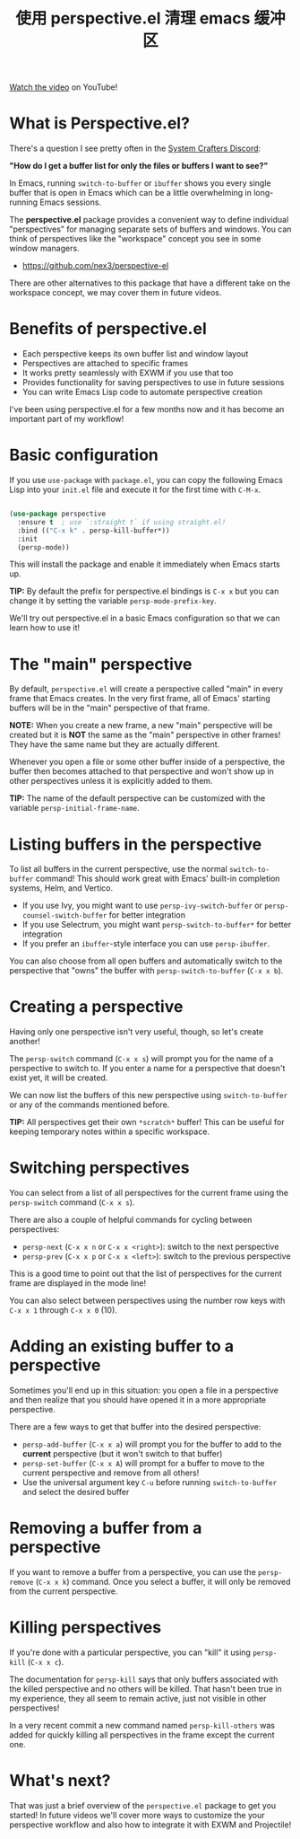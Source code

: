 #+title: 使用 perspective.el 清理 emacs 缓冲区

[[https://youtu.be/uyMdDzjQFMU][Watch the video]] on YouTube!

* What is Perspective.el?

There's a question I see pretty often in the [[http://systemcrafters.chat][System Crafters Discord]]:

*"How do I get a buffer list for only the files or buffers I want to see?"*

In Emacs, running =switch-to-buffer= or =ibuffer= shows you every single buffer that is open in Emacs which can be a little overwhelming in long-running Emacs sessions.

The *perspective.el* package provides a convenient way to define individual "perspectives" for managing separate sets of buffers and windows.  You can think of perspectives like the "workspace" concept you see in some window managers.

- https://github.com/nex3/perspective-el

There are other alternatives to this package that have a different take on the workspace concept, we may cover them in future videos.

* Benefits of perspective.el

- Each perspective keeps its own buffer list and window layout
- Perspectives are attached to specific frames
- It works pretty seamlessly with EXWM if you use that too
- Provides functionality for saving perspectives to use in future sessions
- You can write Emacs Lisp code to automate perspective creation

I've been using perspective.el for a few months now and it has become an important part of my workflow!

* Basic configuration

If you use =use-package= with =package.el=, you can copy the following Emacs Lisp into your =init.el= file and execute it for the first time with ~C-M-x~.

#+begin_src emacs-lisp

(use-package perspective
  :ensure t  ; use `:straight t` if using straight.el!
  :bind (("C-x k" . persp-kill-buffer*))
  :init
  (persp-mode))

#+end_src

This will install the package and enable it immediately when Emacs starts up.

*TIP:* By default the prefix for perspective.el bindings is =C-x x= but you can change it by setting the variable =persp-mode-prefix-key=.

We'll try out perspective.el in a basic Emacs configuration so that we can learn how to use it!

* The "main" perspective

By default, =perspective.el= will create a perspective called "main" in every frame that Emacs creates.  In the very first frame, all of Emacs' starting buffers will be in the "main" perspective of that frame.

*NOTE:* When you create a new frame, a new "main" perspective will be created but it is *NOT* the same as the "main" perspective in other frames!  They have the same name but they are actually different.

Whenever you open a file or some other buffer inside of a perspective, the buffer then becomes attached to that perspective and won't show up in other perspectives unless it is explicitly added to them.

*TIP:* The name of the default perspective can be customized with the variable =persp-initial-frame-name=.

* Listing buffers in the perspective

To list all buffers in the current perspective, use the normal =switch-to-buffer= command!  This should work great with Emacs' built-in completion systems, Helm, and Vertico.

- If you use Ivy, you might want to use =persp-ivy-switch-buffer= or =persp-counsel-switch-buffer= for better integration
- If you use Selectrum, you might want =persp-switch-to-buffer*= for better integration
- If you prefer an =ibuffer=-style interface you can use =persp-ibuffer=.

You can also choose from all open buffers and automatically switch to the perspective that "owns" the buffer with =persp-switch-to-buffer= (~C-x x b~).

* Creating a perspective

Having only one perspective isn't very useful, though, so let's create another!

The =persp-switch= command (~C-x x s~) will prompt you for the name of a perspective to switch to.  If you enter a name for a perspective that doesn't exist yet, it will be created.

We can now list the buffers of this new perspective using =switch-to-buffer= or any of the commands mentioned before.

*TIP:* All perspectives get their own =*scratch*= buffer!  This can be useful for keeping temporary notes within a specific workspace.

* Switching perspectives

You can select from a list of all perspectives for the current frame using the =persp-switch= command (~C-x x s~).

There are also a couple of helpful commands for cycling between perspectives:

- =persp-next= (~C-x x n~ or ~C-x x <right>~): switch to the next perspective
- =persp-prev= (~C-x x p~ or ~C-x x <left>~): switch to the previous perspective

This is a good time to point out that the list of perspectives for the current frame are displayed in the mode line!

You can also select between perspectives using the number row keys with ~C-x x 1~ through ~C-x x 0~ (10).

* Adding an existing buffer to a perspective

Sometimes you'll end up in this situation: you open a file in a perspective and then realize that you should have opened it in a more appropriate perspective.

There are a few ways to get that buffer into the desired perspective:

- =persp-add-buffer= (~C-x x a~) will prompt you for the buffer to add to the *current* perspective (but it won't switch to that buffer)
- =persp-set-buffer= (~C-x x A~) will prompt for a buffer to move to the current perspective and remove from all others!
- Use the universal argument key ~C-u~ before running =switch-to-buffer= and select the desired buffer

* Removing a buffer from a perspective

If you want to remove a buffer from a perspective, you can use the =persp-remove= (~C-x x k~) command.  Once you select a buffer, it will only be removed from the current perspective.

* Killing perspectives

If you're done with a particular perspective, you can "kill" it using =persp-kill= (~C-x x c~).

The documentation for =persp-kill= says that only buffers associated with the killed perspective and no others will be killed.  That hasn't been true in my experience, they all seem to remain active, just not visible in other perspectives!

In a very recent commit a new command named =persp-kill-others= was added for quickly killing all perspectives in the frame except the current one.

* What's next?

That was just a brief overview of the =perspective.el= package to get you started!  In future videos we'll cover more ways to customize the your perspective workflow and also how to integrate it with EXWM and Projectile!
